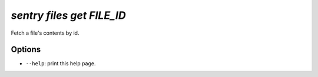 `sentry files get FILE_ID`
--------------------------

Fetch a file's contents by id.

Options
```````

- ``--help``: print this help page.
